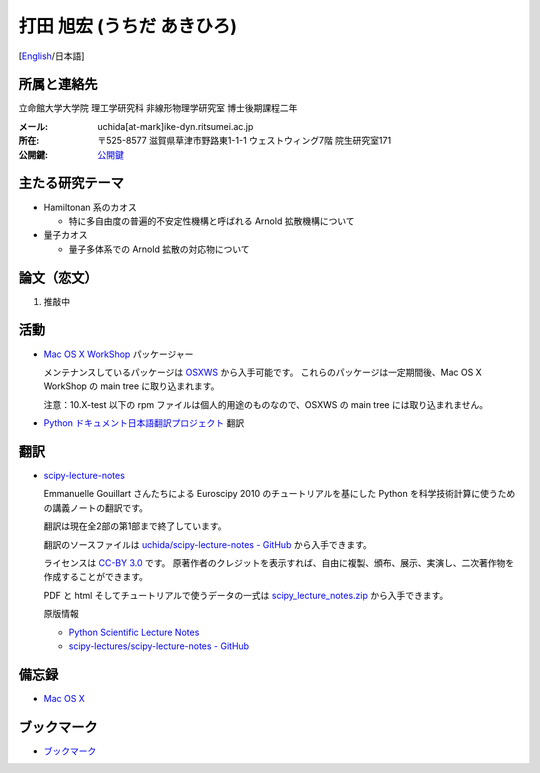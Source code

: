 .. -*- coding: utf-8; -*-

打田 旭宏 (うちだ あきひろ)
===========================

[`English <index-e.html>`_/日本語]

所属と連絡先
------------

立命館大学大学院 理工学研究科 非線形物理学研究室 博士後期課程二年

:メール: uchida[at-mark]ike-dyn.ritsumei.ac.jp
:所在: 〒525-8577 滋賀県草津市野路東1-1-1 ウェストウィング7階 院生研究室171
:公開鍵: `公開鍵 <public_key.asc>`_

主たる研究テーマ
----------------

- Hamiltonan 系のカオス

  - 特に多自由度の普遍的不安定性機構と呼ばれる Arnold 拡散機構について
- 量子カオス

  - 量子多体系での Arnold 拡散の対応物について

論文（恋文）
------------

#. 推敲中

活動
----

- `Mac OS X WorkShop <http://bach-phys.ritsumei.ac.jp/OSXWS/>`_ パッケージャー

  メンテナンスしているパッケージは `OSXWS <OSXWS/>`_ から入手可能です。
  これらのパッケージは一定期間後、Mac OS X WorkShop の main tree に取り込まれます。

  注意：10.X-test 以下の rpm ファイルは個人的用途のものなので、OSXWS の main tree には取り込まれません。

- `Python ドキュメント日本語翻訳プロジェクト <http://code.google.com/p/python-doc-ja/>`_ 翻訳

翻訳
----

- `scipy-lecture-notes <scipy-lecture-notes>`_

  Emmanuelle Gouillart さんたちによる Euroscipy 2010 のチュートリアルを基にした
  Python を科学技術計算に使うための講義ノートの翻訳です。

  翻訳は現在全2部の第1部まで終了しています。

  翻訳のソースファイルは
  `uchida/scipy-lecture-notes - GitHub <https://github.com/uchida/scipy-lecture-notes>`_
  から入手できます。

  ライセンスは `CC-BY 3.0 <http://creativecommons.org/licenses/by/3.0/deed.ja>`_ です。
  原著作者のクレジットを表示すれば、自由に複製、頒布、展示、実演し、二次著作物を作成することができます。

  PDF と html そしてチュートリアルで使うデータの一式は
  `scipy_lecture_notes.zip <scipy-lecture-notes/scipy_lecture_notes.zip>`_
  から入手できます。

  原版情報

  - `Python Scientific Lecture Notes <http://scipy-lecture-notes.github.com>`_
  - `scipy-lectures/scipy-lecture-notes - GitHub <https://github.com/scipy-lecture-notes/scipy-lecture-notes>`_

備忘録
------

- `Mac OS X <macosx.html>`_

ブックマーク
------------

- `ブックマーク <links.html>`_

